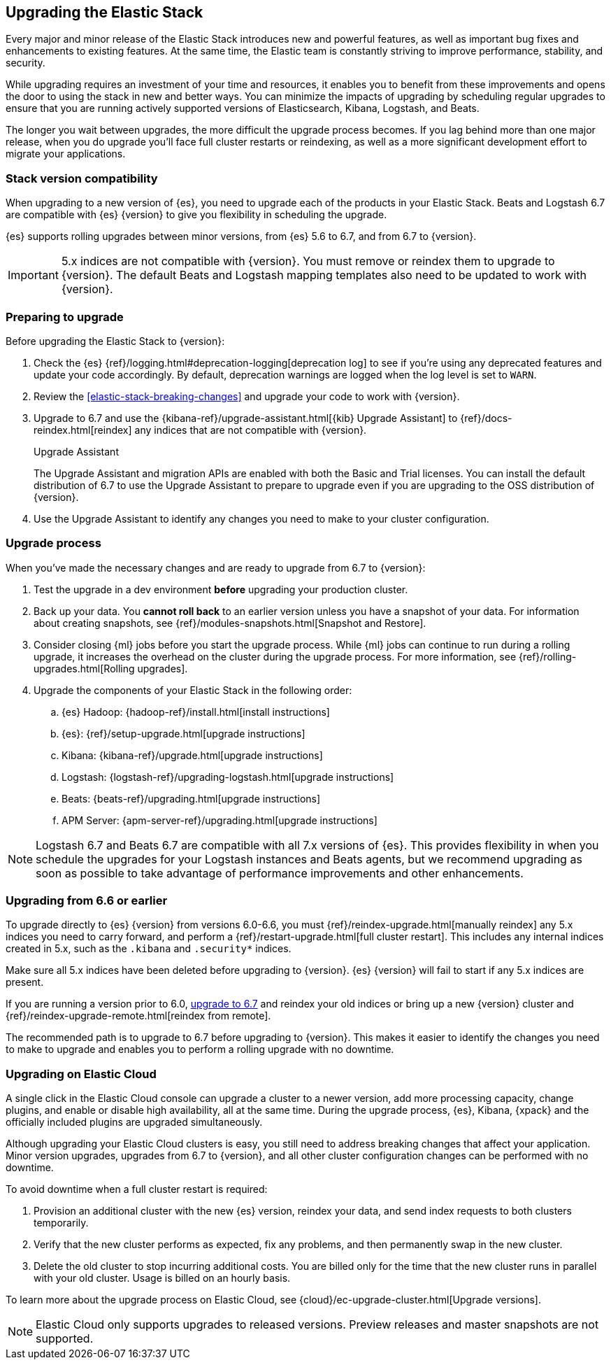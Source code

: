 [[upgrading-elastic-stack]]
== Upgrading the Elastic Stack

Every major and minor release of the Elastic Stack introduces new and powerful
features, as well as important bug fixes and enhancements to existing features.
At the same time, the Elastic team is constantly striving to improve performance,
stability, and security.

While upgrading requires an investment of your time and resources, it enables
you to benefit from these improvements and opens the door to using the stack
in new and better ways. You can minimize the impacts of upgrading by scheduling
regular upgrades to ensure that you are running actively supported versions of
Elasticsearch, Kibana, Logstash, and Beats.

The longer you wait between upgrades, the more difficult the upgrade process
becomes. If you lag behind more than one major release, when you do upgrade
you’ll face full cluster restarts or reindexing, as well as a more significant
development effort to migrate your applications.

[discrete]
=== Stack version compatibility

When upgrading to a new version of {es}, you need to upgrade
each of the products in your Elastic Stack. Beats and Logstash 6.7 are
compatible with {es} {version} to give you flexibility in scheduling
the upgrade.

{es} supports rolling upgrades between minor versions, from {es} 5.6 to 6.7,
and from 6.7 to {version}.

IMPORTANT: 5.x indices are not compatible with {version}. You must
remove or reindex them to upgrade to {version}. The default Beats and
Logstash mapping templates also need to be updated to work with {version}.

[discrete]
=== Preparing to upgrade

Before upgrading the Elastic Stack to {version}:

. Check the {es} {ref}/logging.html#deprecation-logging[deprecation log]
to see if you're using any deprecated features and update your code accordingly.
By default, deprecation warnings are logged when the log level is set to `WARN`.

. Review the <<elastic-stack-breaking-changes>> and upgrade your code to work
with {version}.

. Upgrade to 6.7 and use the {kibana-ref}/upgrade-assistant.html[{kib} Upgrade Assistant] to {ref}/docs-reindex.html[reindex]
any indices that are not compatible with {version}.
+
[role="xpack"]
.Upgrade Assistant
******
The Upgrade Assistant and migration APIs are enabled with both the Basic and
Trial licenses. You can install the default distribution of 6.7 to use the
Upgrade Assistant to prepare to upgrade even if you are upgrading to the OSS
distribution of {version}.
******

. Use the Upgrade Assistant to identify any changes you need to make to your
cluster configuration.

[discrete]
[[upgrade-order-elastic-stack]]
=== Upgrade process

When you've made the necessary changes and are ready to upgrade from 6.7 to
{version}:

. Test the upgrade in a dev environment *before* upgrading your
production cluster.

. Back up your data. You **cannot roll back** to an earlier version unless
you have a snapshot of your data. For information about creating snapshots, see
{ref}/modules-snapshots.html[Snapshot and Restore].

. Consider closing {ml} jobs before you start the upgrade process. While {ml}
jobs can continue to run during a rolling upgrade, it increases the overhead
on the cluster during the upgrade process. For more information, see
{ref}/rolling-upgrades.html[Rolling upgrades].

. Upgrade the components of your Elastic Stack in the following order:

.. {es} Hadoop: {hadoop-ref}/install.html[install instructions]
.. {es}: {ref}/setup-upgrade.html[upgrade instructions]
.. Kibana: {kibana-ref}/upgrade.html[upgrade instructions]
.. Logstash: {logstash-ref}/upgrading-logstash.html[upgrade instructions]
.. Beats: {beats-ref}/upgrading.html[upgrade instructions]
.. APM Server: {apm-server-ref}/upgrading.html[upgrade instructions]

NOTE: Logstash 6.7 and Beats 6.7 are compatible with all 7.x versions of
{es}. This provides flexibility in when you schedule the upgrades
for your Logstash instances and Beats agents, but we recommend upgrading as
soon as possible to take advantage of performance improvements
and other enhancements.

[discrete]
[[oss-stack-upgrade]]
=== Upgrading from 6.6 or earlier

To upgrade directly to {es} {version} from versions 6.0-6.6, you must
{ref}/reindex-upgrade.html[manually reindex] any 5.x indices you need to
carry forward, and perform a {ref}/restart-upgrade.html[full cluster restart].
This includes any internal indices created in 5.x, such as the `.kibana` and
`.security*` indices.

Make sure all 5.x indices have been deleted before upgrading to {version}. {es}
{version} will fail to start if any 5.x indices are present.

If you are running a version prior to 6.0,
https://www.elastic.co/guide/en/elastic-stack/6.7/upgrading-elastic-stack.html[upgrade to 6.7]
and reindex your old indices or bring up a new {version} cluster and
{ref}/reindex-upgrade-remote.html[reindex from remote].

The recommended path is to upgrade to 6.7 before upgrading to {version}. This
makes it easier to identify the changes you need to make to upgrade and enables
you to perform a rolling upgrade with no downtime.

[discrete]
[[upgrade-elastic-stack-for-elastic-cloud]]
=== Upgrading on Elastic Cloud

A single click in the Elastic Cloud console can upgrade a cluster to a newer
version, add more processing capacity, change plugins, and enable or disable
high availability, all at the same time. During the upgrade process,
{es}, Kibana, {xpack} and the officially included plugins are
upgraded simultaneously.

Although upgrading your Elastic Cloud clusters is easy, you still need to
address breaking changes that affect your application. Minor version upgrades,
upgrades from 6.7 to {version}, and all other cluster configuration
changes can be performed with no downtime.

To avoid downtime when a full cluster restart is required:

. Provision an additional cluster with the new {es} version, reindex
your data, and send index requests to both clusters temporarily.

. Verify that the new cluster performs as expected, fix any problems, and then
permanently swap in the new cluster.

. Delete the old cluster to stop incurring additional costs. You are billed
only for the time that the new cluster runs in parallel with your old cluster.
Usage is billed on an hourly basis.

To learn more about the upgrade process on Elastic Cloud, see
{cloud}/ec-upgrade-cluster.html[Upgrade versions].

NOTE: Elastic Cloud only supports upgrades to released versions. Preview
releases and master snapshots are not supported.
